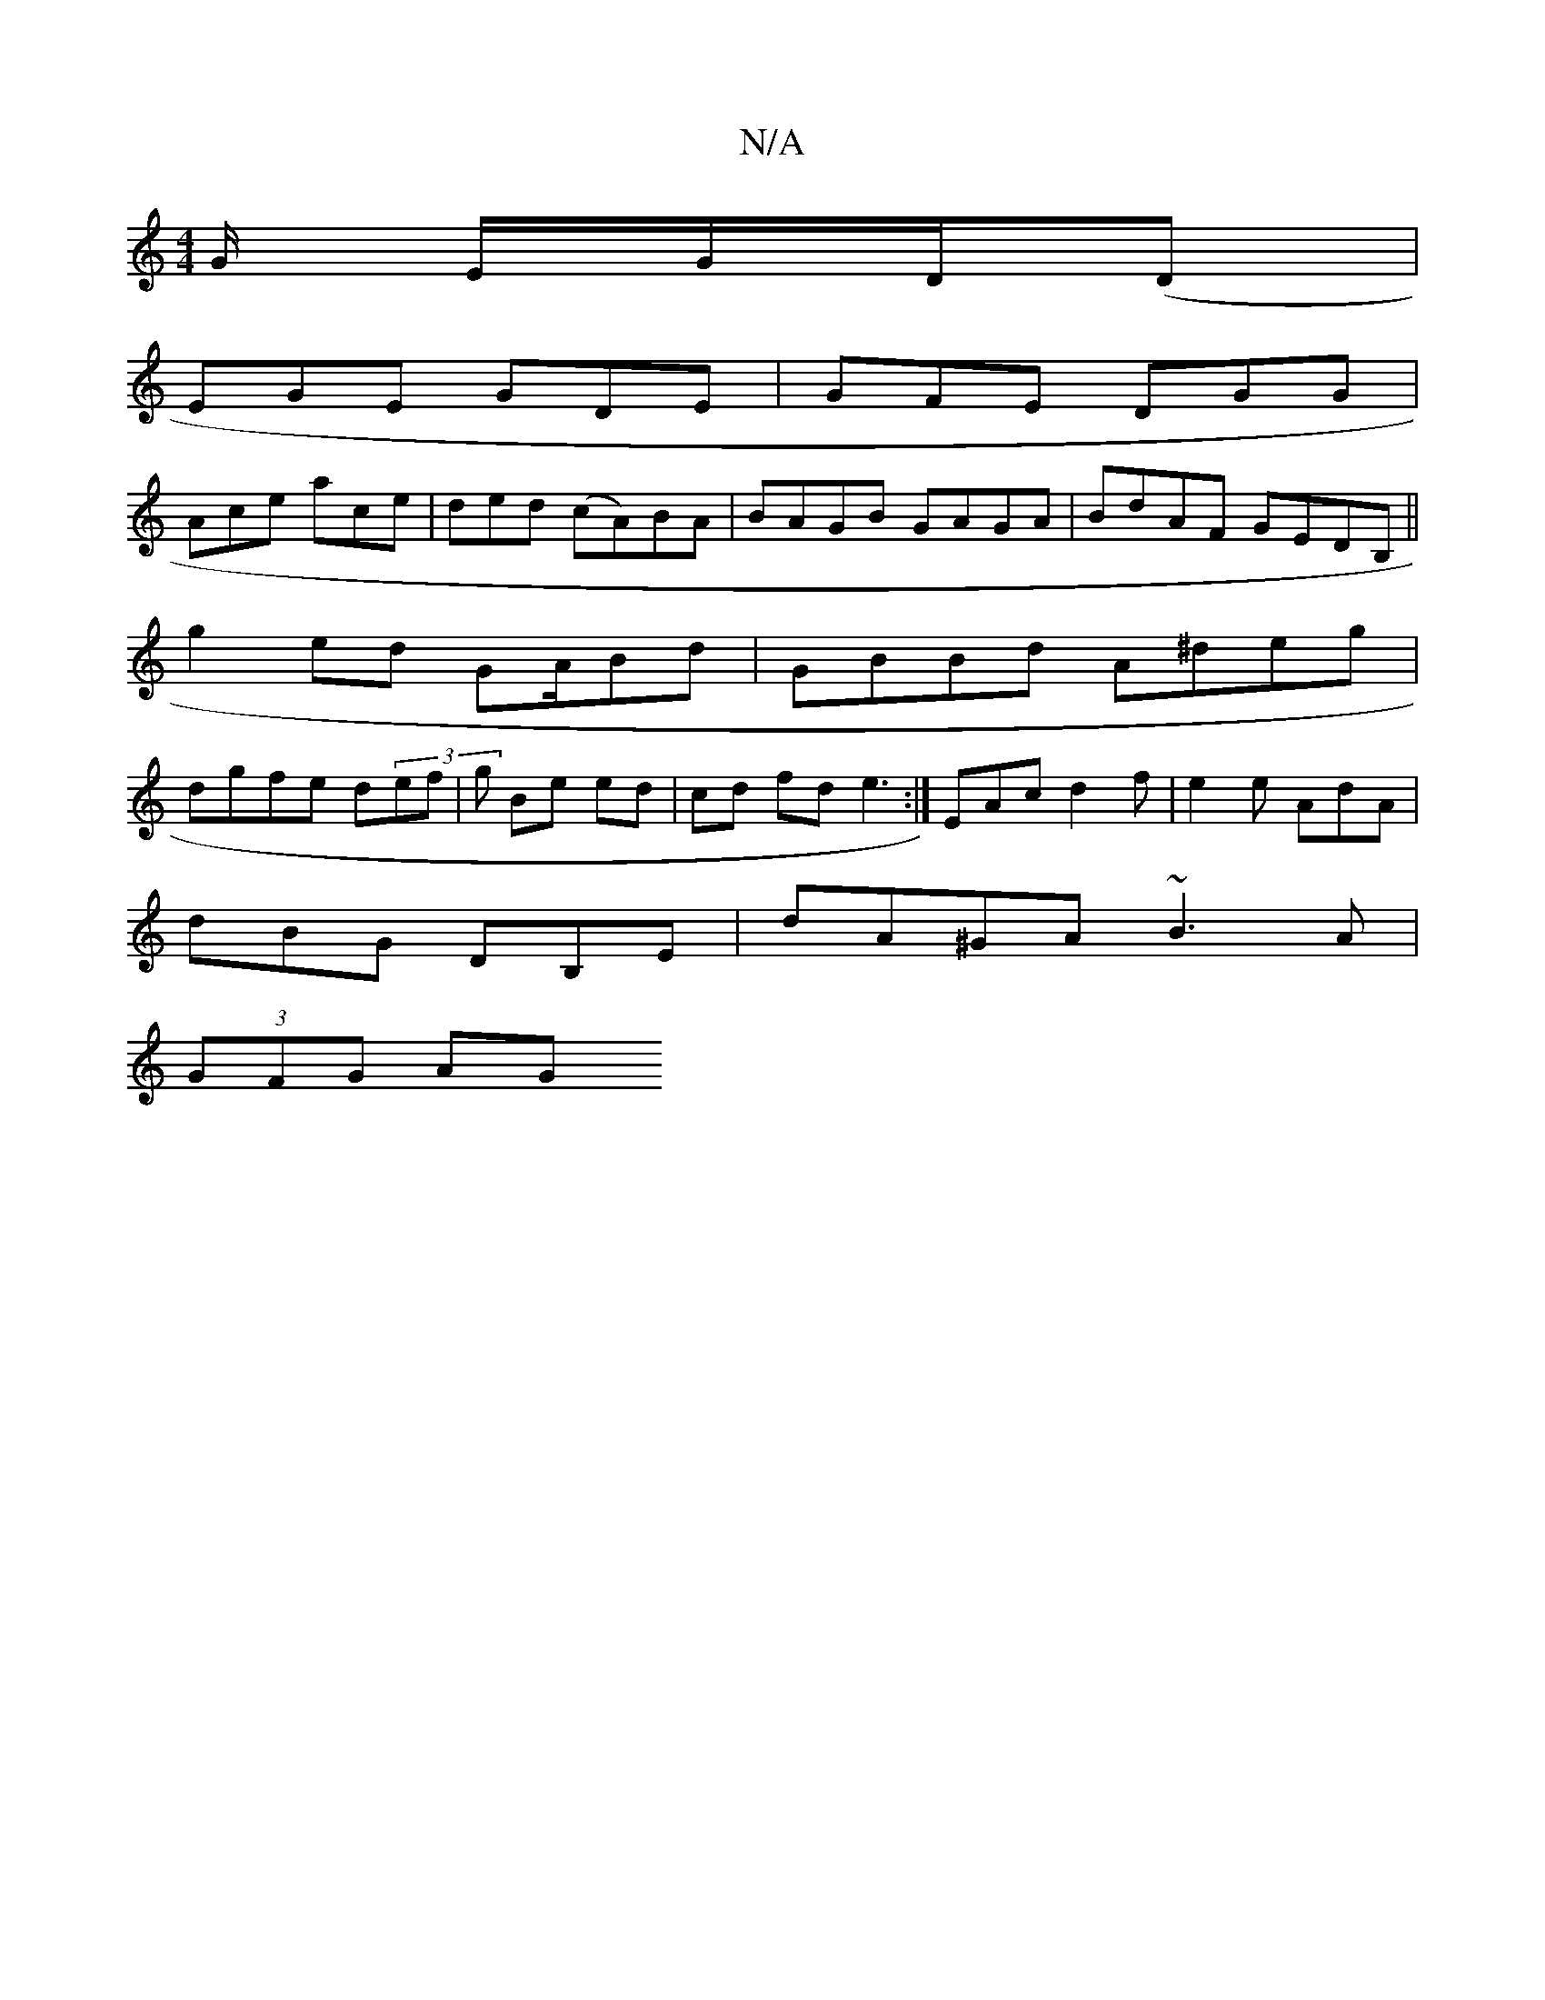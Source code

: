 X:1
T:N/A
M:4/4
R:N/A
K:Cmajor
/2G/ E/G/D/(,Dl |
EGE GDE | GFE DGG |
Ace ace | ded (cA)BA | BAGB GAGA | BdAF GEDB, ||
g2 ed GA/Bd | GBBd A^deg |
dgfe d(3ef | g Be ed|cd fd e3:| EAc d2 f | e2 e AdA |
dBG DB,E | dA^GA ~B3A |
(3GFG AG